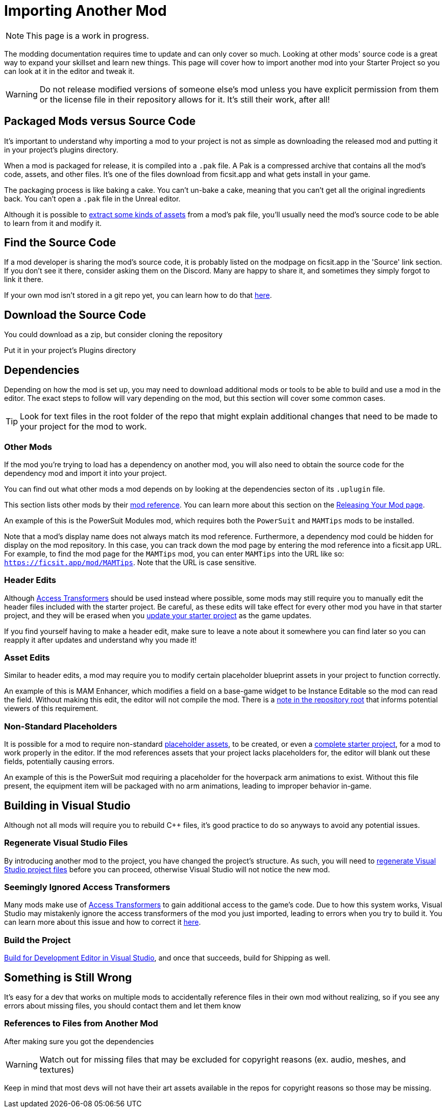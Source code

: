# Importing Another Mod

[NOTE]
====
This page is a work in progress.
====

The modding documentation requires time to update and can only cover so much.
Looking at other mods' source code is a great way to expand your skillset and learn new things.
This page will cover how to import another mod into your Starter Project so you can look at it in the editor and tweak it.

[WARNING]
====
Do not release modified versions of someone else's mod
unless you have explicit permission from them
or the license file in their repository allows for it.
It's still their work, after all!
====

## Packaged Mods versus Source Code

It's important to understand why importing a mod to your project is not as simple as
downloading the released mod and putting it in your project's plugins directory.

When a mod is packaged for release, it is compiled into a `.pak` file.
A Pak is a compressed archive that contains all the mod's code, assets, and other files.
It's one of the files download from ficsit.app and what gets install in your game.

The packaging process is like baking a cake.
You can't un-bake a cake, meaning that you can't get all the original ingredients back.
You can't open a `.pak` file in the Unreal editor.

Although it is possible to
xref:Development/ExtractGameFiles.adoc[extract some kinds of assets]
from a mod's pak file,
you'll usually need the mod's source code to be able to learn from it and modify it.

## Find the Source Code

If a mod developer is sharing the mod's source code,
it is probably listed on the modpage on ficsit.app in the 'Source' link section.
If you don't see it there, consider asking them on the Discord.
Many are happy to share it, and sometimes they simply forgot to link it there.

If your own mod isn't stored in a git repo yet, you can learn how to do that
xref:Development/BeginnersGuide/CreateGitRepo.adoc[here].

## Download the Source Code

You could download as a zip, but consider cloning the repository 

Put it in your project's Plugins directory

## Dependencies

Depending on how the mod is set up,
you may need to download additional mods or tools to be able to build and use a mod in the editor.
The exact steps to follow will vary depending on the mod, but this section will cover some common cases.

[TIP]
====
Look for text files in the root folder of the repo that might explain additional changes that need to be made to your project for the mod to work.
====

### Other Mods

If the mod you're trying to load has a dependency on another mod,
you will also need to obtain the source code for the dependency mod and import it into your project.

// dedi-docs SMR frontend now displays dependencies on the mod page and you can click to jump to their pages
You can find out what other mods a mod depends on by looking at the dependencies secton of its `.uplugin` file.

This section lists other mods by their
xref:Development/BeginnersGuide/index.adoc#_mod_reference[mod reference].
You can learn more about this section on the
xref:Development/BeginnersGuide/ReleaseMod.adoc#_your_mods_uplugin_file[Releasing Your Mod page].

An example of this is the PowerSuit Modules mod, which requires both the `PowerSuit` and `MAMTips` mods to be installed.

Note that a mod's display name does not always match its mod reference.
Furthermore, a dependency mod could be hidden for display on the mod repository.
In this case, you can track down the mod page by entering the mod reference into a ficsit.app URL.
For example, to find the mod page for the `MAMTips` mod, you can enter `MAMTips` into the URL like so:
`https://ficsit.app/mod/MAMTips`.
Note that the URL is case sensitive.

### Header Edits

Although xref:Development/ModLoader/AccessTransformers.adoc[Access Transformers]
should be used instead where possible,
some mods may still require you to manually edit the header files included with the starter project.
Be careful, as these edits will take effect for every other mod you have in that starter project,
and they will be erased when you xref:Development/UpdatingToNewVersions.adoc[update your starter project] as the game updates.

If you find yourself having to make a header edit,
make sure to leave a note about it somewhere you can find later so you can reapply it after updates and understand why you made it!

### Asset Edits

Similar to header edits, a mod may require you to modify certain placeholder blueprint assets in your project to function correctly. 

An example of this is MAM Enhancer,
which modifies a field on a base-game widget to be Instance Editable so the mod can read the field.
Without making this edit, the editor will not compile the mod.
There is a https://github.com/Nogg-aholic/MAMTips/blob/master/RequiredExternalEdits.md[note in the repository root]
that informs potential viewers of this requirement.

### Non-Standard Placeholders

It is possible for a mod to require non-standard
xref:Development/ReuseGameFiles.adoc#_the_placeholder_system[placeholder assets],
to be created, or even a
xref:CommunityResources/AssetToolkit.adoc[complete starter project],
for a mod to work properly in the editor.
If the mod references assets that your project lacks placeholders for, the editor will blank out these fields, potentially causing errors.

An example of this is the PowerSuit mod requiring a placeholder for the hoverpack arm animations to exist.
Without this file present, the equipment item will be packaged with no arm animations, leading to improper behavior in-game.

## Building in Visual Studio

Although not all mods will require you to rebuild {cpp} files,
it's good practice to do so anyways to avoid any potential issues.

### Regenerate Visual Studio Files

By introducing another mod to the project, you have changed the project's structure.
As such, you will need to
xref:Development/BeginnersGuide/project_setup.adoc#_generate_visual_studio_files[regenerate Visual Studio project files]
before you can proceed, otherwise Visual Studio will not notice the new mod.

### Seemingly Ignored Access Transformers

Many mods make use of
xref:Development/ModLoader/AccessTransformers.adoc[Access Transformers]
to gain additional access to the game's code.
Due to how this system works, Visual Studio may mistakenly ignore the access transformers of the mod you just imported, leading to errors when you try to build it.
You can learn more about this issue and how to correct it
xref:Development/UpdatingToNewVersions.adoc#_seemingly_ignored_access_transformers[here].

### Build the Project

xref:Development/BeginnersGuide/project_setup.adoc#_project_compilation[Build for Development Editor in Visual Studio],
and once that succeeds, build for Shipping as well.

## Something is Still Wrong

It's easy for a dev that works on multiple mods to accidentally reference files in their own mod without realizing, so if you see any errors about missing files, you should contact them and let them know

### References to Files from Another Mod

After making sure you got the dependencies

[WARNING]
====
Watch out for missing files that may be excluded for copyright reasons (ex. audio, meshes, and textures)
====


Keep in mind that most devs will not have their art assets available in the repos for copyright reasons so those may be missing.
